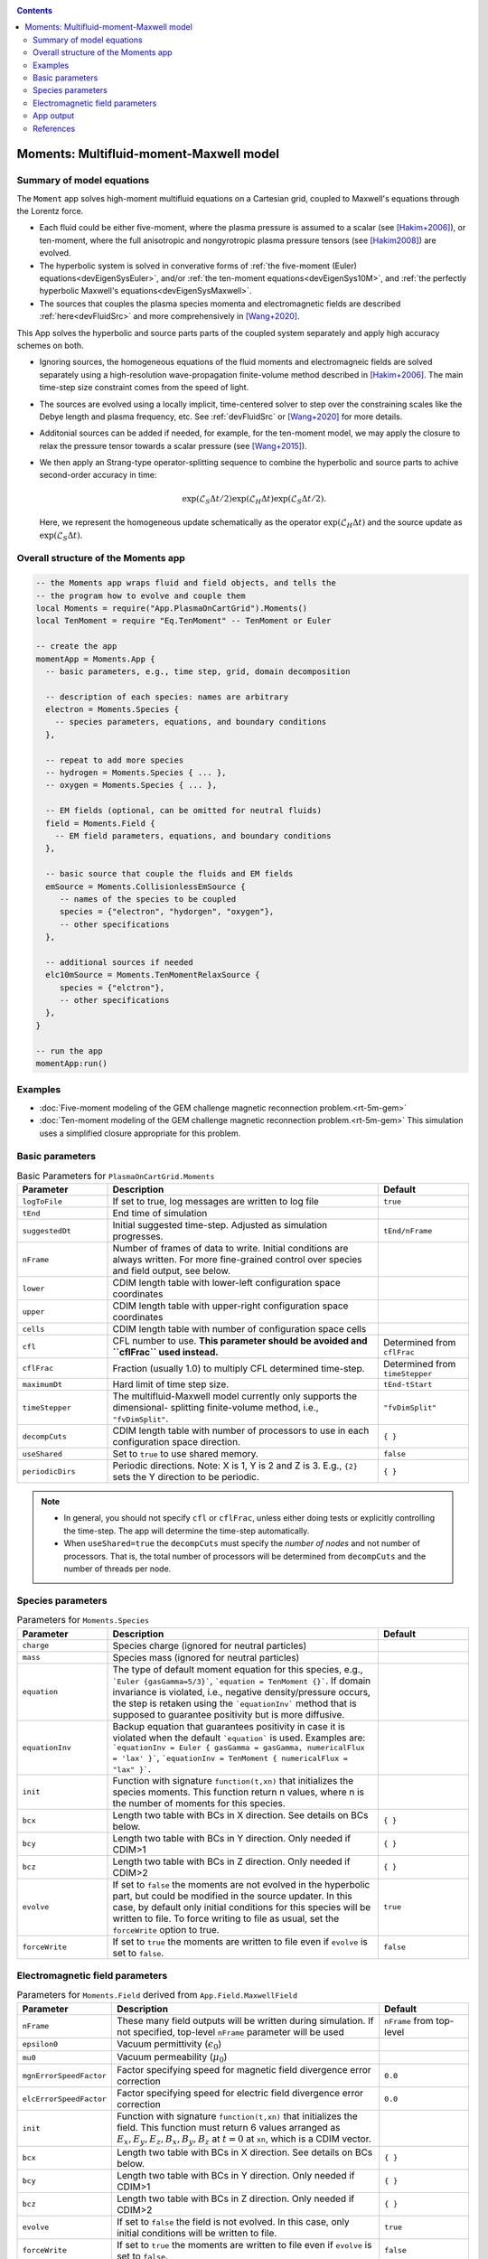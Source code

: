.. highlight:: lua

.. _momentApp:

.. contents::

Moments: Multifluid-moment-Maxwell model
++++++++++++++++++++++++++++++++++++++++

Summary of model equations
--------------------------

The ``Moment`` app solves high-moment multifluid equations on a Cartesian grid, coupled to Maxwell's equations through the Lorentz force.

* Each fluid could be either five-moment, where the plasma pressure is assumed to a scalar (see [Hakim+2006]_), or ten-moment, where the full anisotropic and nongyrotropic plasma pressure tensors (see [Hakim2008]_) are evolved.

* The hyperbolic system is solved in converative forms of :ref:`the five-moment (Euler) equations<devEigenSysEuler>`, and/or :ref:`the ten-moment equations<devEigenSys10M>`, and :ref:`the perfectly hyperbolic Maxwell's equations<devEigenSysMaxwell>`.

* The sources that couples the plasma species momenta and electromagnetic fields are described :ref:`here<devFluidSrc>` and more comprehensively in [Wang+2020]_.


This App solves the hyperbolic and source parts parts of the coupled system separately and apply high accuracy schemes on both.

* Ignoring sources, the homogeneous equations of the fluid moments and electromagneic fields are solved separately using a high-resolution wave-propagation finite-volume method described in [Hakim+2006]_. The main time-step size constraint comes from the speed of light.

* The sources are evolved using a locally implicit, time-centered solver to step over the constraining scales like the Debye length and plasma frequency, etc. See :ref:`devFluidSrc` or [Wang+2020]_ for more details.

* Additonial sources can be added if needed, for example, for the ten-moment model, we may apply the closure to relax the pressure tensor towards a scalar pressure (see [Wang+2015]_).

* We then apply an Strang-type operator-splitting sequence to combine the hyperbolic and source parts to achive second-order accuracy in time:

  .. math:: \exp\left(\mathcal{L}_{S}\Delta t/2\right)\exp\left(\mathcal{L}_{H}\Delta t\right)\exp\left(\mathcal{L}_{S}\Delta t/2\right).

  Here, we represent the homogeneous update schematically as the operator :math:`\exp\left(\mathcal{L}_{H}\Delta t\right)` and the source update as :math:`\exp\left(\mathcal{L}_{S}\Delta t\right)`.

Overall structure of the Moments app
------------------------------------

.. code-block:: lua

  -- the Moments app wraps fluid and field objects, and tells the
  -- the program how to evolve and couple them
  local Moments = require("App.PlasmaOnCartGrid").Moments()
  local TenMoment = require "Eq.TenMoment" -- TenMoment or Euler

  -- create the app
  momentApp = Moments.App {
    -- basic parameters, e.g., time step, grid, domain decomposition

    -- description of each species: names are arbitrary
    electron = Moments.Species {
      -- species parameters, equations, and boundary conditions
    },

    -- repeat to add more species
    -- hydrogen = Moments.Species { ... },
    -- oxygen = Moments.Species { ... },

    -- EM fields (optional, can be omitted for neutral fluids)
    field = Moments.Field {
      -- EM field parameters, equations, and boundary conditions
    },

    -- basic source that couple the fluids and EM fields
    emSource = Moments.CollisionlessEmSource {
       -- names of the species to be coupled
       species = {"electron", "hydorgen", "oxygen"},
       -- other specifications
    },

    -- additional sources if needed
    elc10mSource = Moments.TenMomentRelaxSource {
       species = {"elctron"},
       -- other specifications
    },
  }

  -- run the app
  momentApp:run()


Examples
--------

- :doc:`Five-moment modeling of the GEM challenge magnetic reconnection problem.<rt-5m-gem>`
- :doc:`Ten-moment modeling of the GEM challenge magnetic reconnection problem.<rt-5m-gem>` This simulation uses a simplified closure appropriate for this problem.

Basic parameters
----------------

.. list-table:: Basic Parameters for ``PlasmaOnCartGrid.Moments``
   :widths: 20, 60, 20
   :header-rows: 1

   * - Parameter
     - Description
     - Default
   * - ``logToFile``
     - If set to true, log messages are written to log file
     - ``true``
   * - ``tEnd``
     - End time of simulation
     -
   * - ``suggestedDt``
     - Initial suggested time-step. Adjusted as simulation progresses.
     - ``tEnd/nFrame``
   * - ``nFrame``
     - Number of frames of data to write. Initial conditions are
       always written. For more fine-grained control over species and
       field output, see below.
     -
   * - ``lower``
     - CDIM length table with lower-left configuration space coordinates
     -
   * - ``upper``
     - CDIM length table with upper-right configuration space coordinates
     -
   * - ``cells``
     - CDIM length table with number of configuration space cells
     -
   * - ``cfl``
     - CFL number to use. **This parameter should be avoided and
       ``cflFrac`` used instead.**
     - Determined from ``cflFrac``
   * - ``cflFrac``
     - Fraction (usually 1.0) to multiply CFL determined time-step. 
     - Determined from ``timeStepper``
   * - ``maximumDt``
     - Hard limit of time step size.
     - ``tEnd-tStart``
   * - ``timeStepper``
     - The multifluid-Maxwell model currently only supports the dimensional-
       splitting finite-volume method, i.e., ``"fvDimSplit"``.
     - ``"fvDimSplit"``
   * - ``decompCuts``
     - CDIM length table with number of processors to use in each
       configuration space direction.
     - ``{ }``
   * - ``useShared``
     - Set to ``true`` to use shared memory.
     - ``false``
   * - ``periodicDirs``
     - Periodic directions. Note: X is 1, Y is 2 and Z is 3. E.g., ``{2}`` sets
       the Y direction to be periodic.
     - ``{ }``

.. note::

   - In general, you should not specify ``cfl`` or ``cflFrac``,
     unless either doing tests or explicitly controlling the
     time-step. The app will determine the time-step automatically.
   - When ``useShared=true`` the ``decompCuts`` must specify the
     *number of nodes* and not number of processors. That is, the total
     number of processors will be determined from ``decompCuts`` and
     the number of threads per node.

     
Species parameters
------------------

.. list-table:: Parameters for ``Moments.Species``
   :widths: 20, 60, 20
   :header-rows: 1

   * - Parameter
     - Description
     - Default
   * - ``charge``
     - Species charge (ignored for neutral particles)
     -
   * - ``mass``
     - Species mass (ignored for neutral particles)
     -
   * - ``equation``
     - The type of default moment equation for this species, e.g.,
       ```Euler {gasGamma=5/3}```, ```equation = TenMoment {}```. If domain
       invariance is violated, i.e., negative density/pressure occurs, the
       step is retaken using the ```equationInv``` method that is supposed to
       guarantee positivity but is more diffusive.
     - 
   * - ``equationInv``
     - Backup equation that guarantees positivity in case it is violated when
       the default ```equation``` is used. Examples are:
       ```equationInv = Euler { gasGamma = gasGamma, numericalFlux = 'lax' }```,
       ```equationInv = TenMoment { numericalFlux = "lax" }```.
     - 
   * - ``init``
     - Function with signature ``function(t,xn)`` that initializes the
       species moments. This function return n values, where n is the number
       of moments for this species.
     -
   * - ``bcx``
     - Length two table with BCs in X direction. See details on BCs below.
     - ``{ }``
   * - ``bcy``
     - Length two table with BCs in Y direction. Only needed if CDIM>1
     - ``{ }``
   * - ``bcz``
     - Length two table with BCs in Z direction. Only needed if CDIM>2
     - ``{ }``     
   * - ``evolve``
     - If set to ``false`` the moments are not evolved in the hyperbolic part,
       but could be modified in the source updater. In this case, by default
       only initial conditions for this species will be written to file. To
       force writing to file as usual, set the ``forceWrite`` option to true.
     - ``true``
   * - ``forceWrite``
     - If set to ``true`` the moments are written to file even if ``evolve`` is
       set to ``false``.
     - ``false``

       
Electromagnetic field parameters
--------------------------------


.. list-table:: Parameters for ``Moments.Field`` derived from ``App.Field.MaxwellField``
   :widths: 20, 60, 20
   :header-rows: 1

   * - Parameter
     - Description
     - Default
   * - ``nFrame``
     - These many field outputs will be written during simulation. If
       not specified, top-level ``nFrame`` parameter will be used
     - ``nFrame`` from top-level
   * - ``epsilon0``
     - Vacuum permittivity (:math:`\epsilon_0`)
     -
   * - ``mu0``
     - Vacuum permeability (:math:`\mu_0`)
     -
   * - ``mgnErrorSpeedFactor``
     - Factor specifying speed for magnetic field divergence error correction
     - ``0.0``
   * - ``elcErrorSpeedFactor``
     - Factor specifying speed for electric field divergence error correction
     - ``0.0``
   * - ``init``
     - Function with signature ``function(t,xn)`` that initializes the
       field. This function must return 6 values arranged as
       :math:`E_x, E_y, E_z, B_x, B_y, B_z` at :math:`t=0` at ``xn``,
       which is a CDIM vector.
     -
   * - ``bcx``
     - Length two table with BCs in X direction. See details on BCs below.
     - ``{ }``
   * - ``bcy``
     - Length two table with BCs in Y direction. Only needed if CDIM>1
     - ``{ }``
   * - ``bcz``
     - Length two table with BCs in Z direction. Only needed if CDIM>2
     - ``{ }``
   * - ``evolve``
     - If set to ``false`` the field is not evolved. In this case,
       only initial conditions will be written to file.
     - ``true``
   * - ``forceWrite``
     - If set to ``true`` the moments are written to file even if ``evolve`` is
       set to ``false``.
     - ``false``

     
App output
----------

The app will write snapshots of moments for each species and the EM
fields at specified time intervals. Diagnostics like integrated fluid
moments and field energy are recorded for each time-step and written
in one file for each species/field object.

The output format is `ADIOS BP
<https://www.olcf.ornl.gov/center-projects/adios/>`_ files. Say your
input file is called "5m.lua" and your species are called "elc"
and "ion". Then, over specified time invertals the app will write out
the following files:

- ``5m_elc_N.bp``
- ``5m_ion_N.bp``
- ``5m_field_N.bp``

Where ``N`` is the frame number (frame 0 is the initial
conditions). Note that if a species or the field is not evolved, then
only initial conditions will be written unless the ``forceWrite`` option
is set to ``true``.

In addition, integrated moments for each species are
written:

- ``vlasov_elc_intMom_N.bp``

For the field, the electromagnetic energy components :math:`E_x^2`,
:math:`E_y^2`, :math:`E_z^2`, :math:`B_x^2`, :math:`B_y^2`, and
:math:`B_z^2` (integrated over configuration space) are stored in the
file:

- ``vlasov_fieldEnergy_N.bp``

These can be plotted using postgkyl in the usual way.

References
----------

.. [Hakim+2006] Hakim, A., Loverich, J., & Shumlak, U. (2006). A high resolution wave propagation scheme for ideal Two-Fluid plasma equations. Journal of Computational Physics, 219, 418–442. https://doi.org/10.1016/j.jcp.2006.03.036

.. [Hakim2008] Hakim, A. H. (2008). Extended MHD modeling with the ten-moment equations. Journal of Fusion Energy, 27, 36–43. https://doi.org/10.1007/s10894-007-9116-z

.. [Wang+2020] Wang, L., Hakim, A. H., Ng, J., Dong, C., & Germaschewski, K. (2020). Exact and locally implicit source term solvers for multifluid-Maxwell systems. Journal of Computational Physics. https://doi.org/10.1016/j.jcp.2020.109510

.. [Wang+2015] Wang, L., Hakim, A. H. A. H., Bhattacharjee, A., & Germaschewski, K. (2015). Comparison of multi-fluid moment models with particle-in-cell simulations of collisionless magnetic reconnection. Physics of Plasmas, 22(1), 012108. https://doi.org/10.1063/1.4906063



